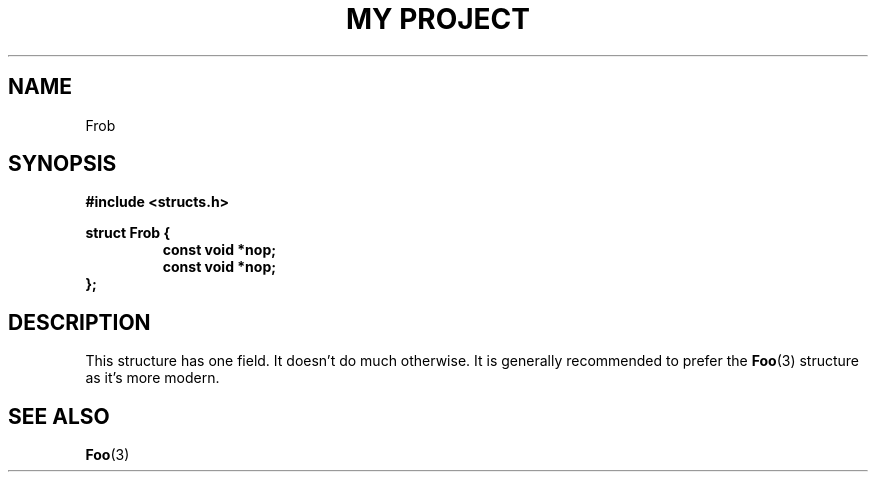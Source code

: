 .TH "MY PROJECT" "3"
.SH NAME
Frob
.SH SYNOPSIS
.nf
.B #include <structs.h>
.PP
.B struct Frob {
.RS
.B const void *nop;
.B const void *nop;
.RE
.B };
.fi
.SH DESCRIPTION
This structure has one field.
It doesn't do much otherwise.
It is generally recommended to prefer the \f[B]Foo\f[R](3) structure as it's more modern.
.SH SEE ALSO
.BR Foo (3)